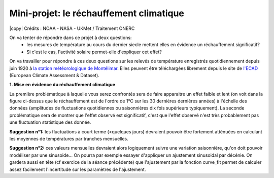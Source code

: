 
========================
Mini-projet: le réchauffement climatique
========================

.. image:: ./AnoTempe.png
|copy| Crédits : NOAA - NASA - UKMet / Traitement ONERC 

On va tenter de répondre dans ce projet à deux questions: 
 - les mesures de température au cours du dernier siecle mettent elles en évidence un réchauffement significatif?
 - Si c'est le cas, l'activité solaire permet-elle d'expliquer cet effet? 

On va travailler pour répondre à ces deux questions sur les relevés de température enregistrés quotidiennement depuis juin 1920 à `la station météorologique de Montélimar <https://donneespubliques.meteofrance.fr/metadonnees_publiques/fiches/fiche_26198001.pdf>`_. Elles peuvent être téléchargées librement depuis le site de `l'ECAD <https://www.ecad.eu/>`_ (European Climate Assessment & Dataset).

**1. Mise en évidence du réchauffement climatique**

La première problématique à laquelle vous serez confrontés sera de faire apparaitre un effet faible et lent (on voit dans la figure ci-dessus que le réchauffement est de l'ordre de 1°C sur les 30 dernières dernières années) à l'échelle des données (amplitudes de fluctuations quotidiennes ou saisonnières dix fois supérieurs typiquement). 
La seconde problématique sera de montrer que l'effet observé est significatif, c'est que l'effet observé n'est très probablement pas une fluctuation statistique des donnée.

**Suggestion n°1:** les fluctuations à court terme (<quelques jours) devraient pouvoir être fortement atténuées en calculant les moyennes de températures par tranches mensuelles.

**Suggestion n°2:** ces valeurs mensuelles devraient alors logiquement suivre une variation saisonnière, qu'on doit pouvoir modéliser par une sinusoide... On pourra par exemple essayer d'appliquer un ajustement sinusoidal par décénie. On gardera aussi en tête (cf exercice de la séance précédente) que l'ajustement par la fonction curve_fit permet de calculer assez facilement l'incertitude sur les paramètres de l'ajustement.
